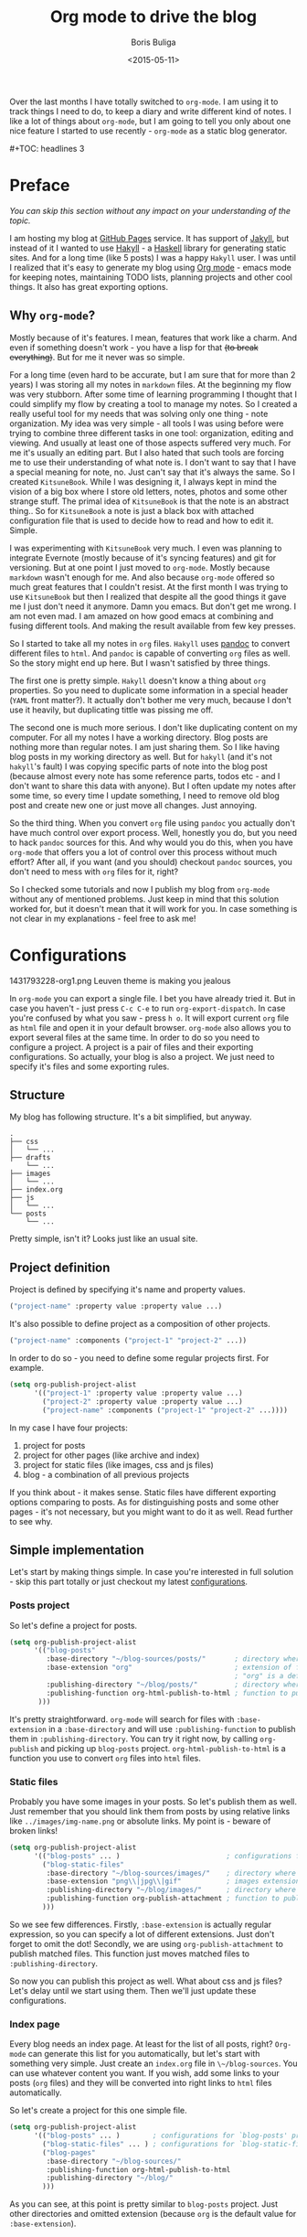 #+TITLE:        Org mode to drive the blog
#+AUTHOR:       Boris Buliga
#+EMAIL:        d12frosted@icloud.com
#+DATE:         <2015-05-11>
#+STARTUP:      showeverything
#+OPTIONS:      toc:nil

Over the last months I have totally switched to ~org-mode~. I am using it to track things I need to do, to keep a diary and write different kind of notes. I like a lot of things about ~org-mode~, but I am going to tell you only about one nice feature I started to use recently - ~org-mode~ as a static blog generator.

#+BEGIN_HTML
#+TOC: headlines 3
#+END_HTML

* Preface

/You can skip this section without any impact on your understanding of the topic./

I am hosting my blog at [[https://pages.github.com][GitHub Pages]] service. It has support of [[http://jekyllrb.com][Jakyll]], but instead of it I wanted to use [[http://jaspervdj.be/hakyll/][Hakyll]] - a [[https://www.haskell.org][Haskell]] library for generating static sites. And for a long time (like 5 posts) I was a happy ~Hakyll~ user. I was until I realized that it's easy to generate my blog using [[http://orgmode.org][Org mode]] - emacs mode for keeping notes, maintaining TODO lists, planning projects and other cool things. It also has great exporting options.

** Why ~org-mode~?

Mostly because of it's features. I mean, features that work like a charm. And even if something doesn't work - you have a lisp for that +(to break everything)+. But for me it never was so simple.

For a long time (even hard to be accurate, but I am sure that for more than 2 years) I was storing all my notes in ~markdown~ files. At the beginning my flow was very stubborn. After some time of learning programming I thought that I could simplify my flow by creating a tool to manage my notes. So I created a really useful tool for my needs that was solving only one thing - note organization. My idea was very simple - all tools I was using before were trying to combine three different tasks in one tool: organization, editing and viewing. And usually at least one of those aspects suffered very much. For me it's usually an editing part. But I also hated that such tools are forcing me to use their understanding of what note is. I don't want to say that I have a special meaning for note, no. Just can't say that it's always the same. So I created ~KitsuneBook~. While I was designing it, I always kept in mind the vision of a big box where I store old letters, notes, photos and some other strange stuff. The primal idea of ~KitsuneBook~ is that the note is an abstract thing.. So for ~KitsuneBook~ a note is just a black box with attached configuration file that is used to decide how to read and how to edit it. Simple.

I was experimenting with ~KitsuneBook~ very much. I even was planning to integrate Evernote (mostly because of it's syncing features) and git for versioning. But at one point I just moved to ~org-mode~. Mostly because ~markdown~ wasn't enough for me. And also because ~org-mode~ offered so much great features that I couldn't resist. At the first month I was trying to use ~KitsuneBook~ but then I realized that despite all the good things it gave me I just don't need it anymore. Damn you emacs. But don't get me wrong. I am not even mad. I am amazed on how good emacs at combining and fusing different tools. And making the result available from few key presses.

So I started to take all my notes in ~org~ files. ~Hakyll~ uses [[http://pandoc.org][pandoc]] to convert different files to ~html~. And ~pandoc~ is capable of converting ~org~ files as well. So the story might end up here. But I wasn't satisfied by three things.

The first one is pretty simple. ~Hakyll~ doesn't know a thing about ~org~ properties. So you need to duplicate some information in a special header (~YAML~ front matter?). It actually don't bother me very much, because I don't use it heavily, but duplicating tittle was pissing me off.

The second one is much more serious. I don't like duplicating content on my computer. For all my notes I have a working directory. Blog posts are nothing more than regular notes. I am just sharing them. So I like having blog posts in my working directory as well. But for ~hakyll~ (and it's not ~hakyll~'s fault) I was copying specific parts of note into the blog post (because almost every note has some reference parts, todos etc - and I don't want to share this data with anyone). But I often update my notes after some time, so every time I update something, I need to remove old blog post and create new one or just move all changes. Just annoying.

So the third thing. When you convert ~org~ file using ~pandoc~ you actually don't have much control over export process. Well, honestly you do, but you need to hack ~pandoc~ sources for this. And why would you do this, when you have ~org-mode~ that offers you a lot of control over this process without much effort? After all, if you want (and you should) checkout ~pandoc~ sources, you don't need to mess with ~org~ files for it, right?

So I checked some tutorials and now I publish my blog from ~org-mode~ without any of mentioned problems. Just keep in mind that this solution worked for, but it doesn't mean that it will work for you. In case something is not clear in my explanations - feel free to ask me!

* Configurations

#+BEGIN_FIGURE
1431793228-org1.png
Leuven theme is making you jealous
#+END_FIGURE

In ~org-mode~ you can export a single file. I bet you have already tried it. But in case you haven't - just press ~C-c C-e~ to run ~org-export-dispatch~. In case you're confused by what you saw - press ~h o~. It will export current ~org~ file as ~html~ file and open it in your default browser. ~org-mode~ also allows you to export several files at the same time. In order to do so you need to configure a project. A project is a pair of files and their exporting configurations. So actually, your blog is also a project. We just need to specify it's files and some exporting rules.

** Structure

My blog has following structure. It's a bit simplified, but anyway.

#+BEGIN_SRC
.
├── css
│   └── ...
├── drafts
    └── ...
├── images
│   └── ...
├── index.org
├── js
│   └── ...
└── posts
    └── ...
#+END_SRC

Pretty simple, isn't it? Looks just like an usual site.

** Project definition

Project is defined by specifying it's name and property values.

#+BEGIN_SRC emacs-lisp
("project-name" :property value :property value ...)
#+END_SRC

It's also possible to define project as a composition of other projects.

#+BEGIN_SRC emacs-lisp
("project-name" :components ("project-1" "project-2" ...))
#+END_SRC

In order to do so - you need to define some regular projects first. For example.

#+BEGIN_SRC emacs-lisp
(setq org-publish-project-alist
      '(("project-1" :property value :property value ...)
        ("project-2" :property value :property value ...)
        ("project-name" :components ("project-1" "project-2" ...))))
#+END_SRC

In my case I have four projects:

1. project for posts
2. project for other pages (like archive and index)
3. project for static files (like images, css and js files)
4. blog - a combination of all previous projects

If you think about - it makes sense. Static files have different exporting options comparing to posts. As for distinguishing posts and some other pages - it's not necessary, but you might want to do it as well. Read further to see why.

** Simple implementation

Let's start by making things simple. In case you're interested in full solution - skip this part totally or just checkout my latest [[https://github.com/d12frosted/environment/blob/master/emacs/configs/org-configs.el][configurations]].

*** Posts project

So let's define a project for posts.

#+begin_SRC emacs-lisp
(setq org-publish-project-alist
      '(("blog-posts"
         :base-directory "~/blog-sources/posts/"       ; directory where posts are stored
         :base-extension "org"                         ; extension of files you are going to publish
                                                       ; "org" is a default value, so you can omit it
         :publishing-directory "~/blog/posts/"         ; directory where to publish your posts
         :publishing-function org-html-publish-to-html ; function to publish with
       )))
#+END_SRC

It's pretty straightforward. ~org-mode~ will search for files with ~:base-extension~ in a ~:base-directory~ and will use ~:publishing-function~ to publish them in ~:publishing-directory~. You can try it right now, by calling ~org-publish~ and picking up ~blog-posts~ project. ~org-html-publish-to-html~ is a function you use to convert ~org~ files into ~html~ files.

*** Static files

Probably you have some images in your posts. So let's publish them as well. Just remember that you should link them from posts by using relative links like ~../images/img-name.png~ or absolute links. My point is - beware of broken links!

#+BEGIN_SRC emacs-lisp
(setq org-publish-project-alist
      '(("blog-posts" ... )                          ; configurations for `blog-posts' project
        ("blog-static-files"
         :base-directory "~/blog-sources/images/"    ; directory where images are stored
         :base-extension "png\\|jpg\\|gif"           ; images extensions
         :publishing-directory "~/blog/images/"      ; directory where to move (publish) images
         :publishing-function org-publish-attachment ; function to publish with
        )))
#+END_SRC

So we see few differences. Firstly, ~:base-extension~ is actually regular expression, so you can specify a lot of different extensions. Just don't forget to omit the dot! Secondly, we are using ~org-publish-attachment~ to publish matched files. This function just moves matched files to ~:publishing-directory~.

So now you can publish this project as well. What about css and js files? Let's delay until we start using them. Then we'll just update these configurations.

*** Index page

Every blog needs an index page. At least for the list of all posts, right? ~Org-mode~ can generate this list for you automatically, but let's start with something very simple.  Just create an ~index.org~ file in ~\~/blog-sources~. You can use whatever content you want. If you wish, add some links to your posts (~org~ files) and they will be converted into right links to ~html~ files automatically.

So let's create a project for this one simple file.

#+BEGIN_SRC emacs-lisp
(setq org-publish-project-alist
      '(("blog-posts" ... )        ; configurations for `blog-posts' project
        ("blog-static-files" ... ) ; configurations for `blog-static-files' project
        ("blog-pages"
         :base-directory "~/blog-sources/"
         :publishing-function org-html-publish-to-html
         :publishing-directory "~/blog/"
        )))
#+END_SRC

As you can see, at this point is pretty similar to ~blog-posts~ project. Just other directories and omitted extension (because ~org~ is the default value for ~:base-extension~).

*** The Blog

And the last project is our blog itself.

#+BEGIN_SRC emacs-lisp
(setq org-publish-project-alist
      '(("blog-posts" ... )        ; configurations for `blog-posts' project
        ("blog-static-files" ... ) ; configurations for `blog-static-files' project
        ("blog-pages" ... )        ; configurations for `blog-pages' project
        ("blog"
         :components ("blog-posts"
                      "blog-static-files"
                      "blog-pages"))))
#+END_SRC

Now you can ~M-x <return> org-publish~ and chose ~blog~ to publish all projects. Actually, you don't need to define the last project if you are going to publish it via ~C-c C-e P a~ because it will publish all your projects. But knowing this way of defining projects will not hurt.

*** Next steps

At this point you are familiar with some publishing basics and you are free to sail. The good link to follow up from this point is the [[http://orgmode.org/manual/Publishing.html][official manual on publishing]]. Also a good thing to do is to read the documentation for ~org-publish-project-alist~ to find more properties to setup.

But in case you are interested in more complicated (and real-life) examples, keep reading!

** More features

*** Recursive property and more static files

As we discussed before - your site might contain different static files (like images, css and js files). Previously we already defined a project for static files, but it was publishing only images from ~images~ folder. So you might thought that you need to define several projects for different kind of static files even despite the fact that ~:base-extensions~ is actually a regexp. I mean, in case you want to store different kind of static files in different directories. But a good thing - you can use ~:recursive~ property. So let's update our ~blog-static-files~ project configurations.

#+BEGIN_SRC emacs-lisp
(setq org-publish-project-alist
      '(("blog-posts" ... )                           ; configurations for `blog-posts' project
        ("blog-static-files"
         :base-directory "~/blog-sources/"            ; directory where images are stored
         :base-extension "png\\|jpg\\|gif\\|css\\|js" ; images extensions
         :publishing-directory "~/blog/"              ; directory where to move (publish) images
         :publishing-function org-publish-attachment  ; function to publish with
         :recursive t                                 ; search for files recursively
        )
        ("blog-pages" ... )                           ; configurations for `blog-pages' project
        ("blog" ... )))                               ; configurations for `blog' project
#+END_SRC

So now we ask to search for files with ~:base-extension~ in blog sources root directory (~:base-directory~) instead of images directory, we add ~css~ and ~js~ extensions to ~:base-extension~ regexp, change ~:publishing-directory~ to blog root. And it all should be done recursively. So basically it will move all matched files to the blog root preserving their relative path. I mean, =~/blog-sources/css/default.css= will be moved to =~/blog/css/default.css=.

*** Custom head

OK, we know how to publish css files. But how can one attach them? Suppose you have a file ~default.css~ in ~css~ directory. And you want it to be loaded for all post pages. You have two options. First is to add html head property to all org files.

#+BEGIN_SRC org
#+HTML_HEAD: <link rel="stylesheet" type="text/css" href="/css/default.css" />
#+END_SRC

But it's really bad solution. We want it to be attached automatically. So you have a second solution - setting ~:html_head~ property in project settings.

#+BEGIN_SRC emacs-lisp
(setq org-publish-project-alist
      '(("blog-posts"
         :base-directory "~/blog-sources/posts/"       ; directory where posts are stored
         :base-extension "org"                         ; extension of files you are going to publish
                                                       ; "org" is a default value, so you can omit it
         :publishing-directory "~/blog/posts/"         ; directory where to publish your posts
         :publishing-function org-html-publish-to-html ; function to publish with
         :html_head "<link rel='stylesheet' type='text/css' href='/css/default.css' />"
        )
        ("blog-static-files" ... )                     ; configurations for `blog-static-files' project
        ("blog-pages" ... )                            ; configurations for `blog-pages' project
        ("blog" ... )))                                ; configurations for `blog' project
#+END_SRC

But remember that ~:html_head~ is just a string. So you can also add some js files there along with css files:

#+BEGIN_SRC emacs-lisp
(setq org-publish-project-alist
      '(("blog-posts"
         :base-directory "~/blog-sources/posts/"       ; directory where posts are stored
         :base-extension "org"                         ; extension of files you are going to publish
                                                       ; "org" is a default value, so you can omit it
         :publishing-directory "~/blog/posts/"         ; directory where to publish your posts
         :publishing-function org-html-publish-to-html ; function to publish with
         :html_head "
<link rel='stylesheet' type='text/js' href='/css/default.css' />
<script src='/js/script.js'></script>
"
        )
        ("blog-static-files" ... )                     ; configurations for `blog-static-files' project
        ("blog-pages" ... )                            ; configurations for `blog-pages' project
        ("blog" ... )))                                ; configurations for `blog' project
#+END_SRC

You also might want to add this ~:html_head~ to ~blog-pages~ project as well.

First thing to notice - it's getting a bit ugly and we are starting to copying and pasting. We will improve things soon.

Second thing to notice - all links I am using are absolute to site root. I mean, link like ~/css/default.css~. It's static site, yes, but with such links you can't run it without a server, because links will be broken. I am using ~wai~ and ~warp~ to test my site locally.

#+BEGIN_SRC haskell
{-# LANGUAGE NoImplicitPrelude #-}
{-# LANGUAGE OverloadedStrings #-}

module Main where

import BasicPrelude
import Network.Wai
import Network.Wai.Application.Static
import Network.Wai.Handler.Warp

main :: IO ()
main = run 8000 app

app :: Application
app = staticApp $ defaultFileServerSettings "/Users/d12frosted/Developer/d12frosted.github.io/"
#+END_SRC

It looks a bit noisy, but actually it's very simple. Also I am using this because I usually have installed ~wai~ and ~warp~ so it doesn't require any additional work from me. You can use ~node~ or whatever else you like. It's just testing the result.

And the last thing I wanted to notice. Actually, you have two properties for header: ~HTML_HEAD~ and ~HTML_HEAD_EXTRA~. I recommend you to use one of them in project configurations and leave the other for any additional head stuff that you would like to add for specific files. For example, you would like to add ~MathJax~ to only one specific post. You can do it by adding following line to the top of your org file.

#+BEGIN_SRC org
#+HTML_HEAD_EXTRA: <script src='https://cdn.mathjax.org/mathjax/latest/MathJax.js?config=TeX-AMS-MML_HTMLorMML'></script>
#+END_SRC

Use the same property when you want to override the default one!.

*** Some default ~css~

Probably you already have noticed that ~org-mode~ attaches some ~css~ to published files. But for some of you it might be undesirable. To get rid off those ~css~ you need to configure ~org-html-head-include-default-style~ variable, or set ~:html-head-include-default-style~ property for projects you wish to come clean. The default value is ~t~, so just change that to ~nil~.

#+BEGIN_SRC emacs-lisp
(setq org-publish-project-alist
      '(("blog-posts"
         :base-directory "~/blog-sources/posts/"       ; directory where posts are stored
         :base-extension "org"                         ; extension of files you are going to publish
                                                       ; "org" is a default value, so you can omit it
         :publishing-directory "~/blog/posts/"         ; directory where to publish your posts
         :publishing-function org-html-publish-to-html ; function to publish with
         :html_head "
<link rel='stylesheet' type='text/js' href='/css/default.css' />
<script src='/js/script.js'></script>
"
         :html-head-include-default-style nil
        )
        ("blog-static-files" ... )                     ; configurations for `blog-static-files' project
        ("blog-pages" ... )                            ; configurations for `blog-pages' project
        ("blog" ... )))                                ; configurations for `blog' project
#+END_SRC

*** Code highlighting

When your file is published (exported), by default all code code snippets are exported with some syntax highlighting. It might be handy, but you might want more control over the colors. By default ~org-mode~ inlines ~css~ for code. It uses your font settings, so basically your theme affects generated ~css~. You can make it more generic by setting ~org-html-htmlize-output-type~ to ~css~ (the default is ~inline-css~). It asks ~org-mode~ to export ~css~ selectors only. As far as I know, you can't set it on per-project basis.

#+BEGIN_SRC emacs-lisp
(setq org-html-htmlize-output-type 'inline-css) ; default
(setq org-html-htmlize-output-type 'css)
#+END_SRC

*** Preamble and Postamble

Just a common thing - you want to put some html block before and after generated body in every file in project. For example, you want to see navigation bar and footer with some links on every post page. You really could just insert some ~#+BEGIN_HTML~ in every file, but it will be hell to update something. You also could move it to separate files and just ~#+INCLUDE~ them in every file, but hey. Isn't it bad anyway? And here comes a good thing - you can set configure preamble and postamble globally or on per-project basis. First, make sure that ~org-html-preamble~ and ~org-html-postamble~ are set to ~t~ (this default). Sure, you can set any of them to nil if you don't want it to be included to generated ~html~ files.

Variables you are interested in are ~org-html-preamble-format~ (~:html-preamble~ property) and ~org-html-postamble-format~ (~:html-postamble~ property). This format string can contain these elements:

- ~%t~ – title.
- ~%a~ – author's name
- ~%e~ – author's email
- ~%d~ – date
- ~%c~ – ~org-html-creator-string~
- ~%v~ – ~org-html-validation-link~
- ~%T~ – export time
- ~%C~ – last modification time

For example, as a postamble I use following string.

#+BEGIN_SRC
"<p>By %a<\p><p>Created on %d<\p>"
#+END_SRC

*** Validation link

Probably you already seen that 'validation' link after postamble. And I believe that you really don't need it. Just set ~org-html-validation-link~ to ~nil~ and become happy.

#+BEGIN_SRC emacs-lisp
(setq org-html-validation-link nil)
#+END_SRC

*** Site map

/Under construction. Come back in few days./

*** Shrink ~org-publish-project-alist~

/Under construction. Come back in few days./

* Afterwords

I hope that you liked this post and found something useful for yourself. In case you have any questions, objections or suggestions - feel free to write me to d12frosted at icloud dot com.
